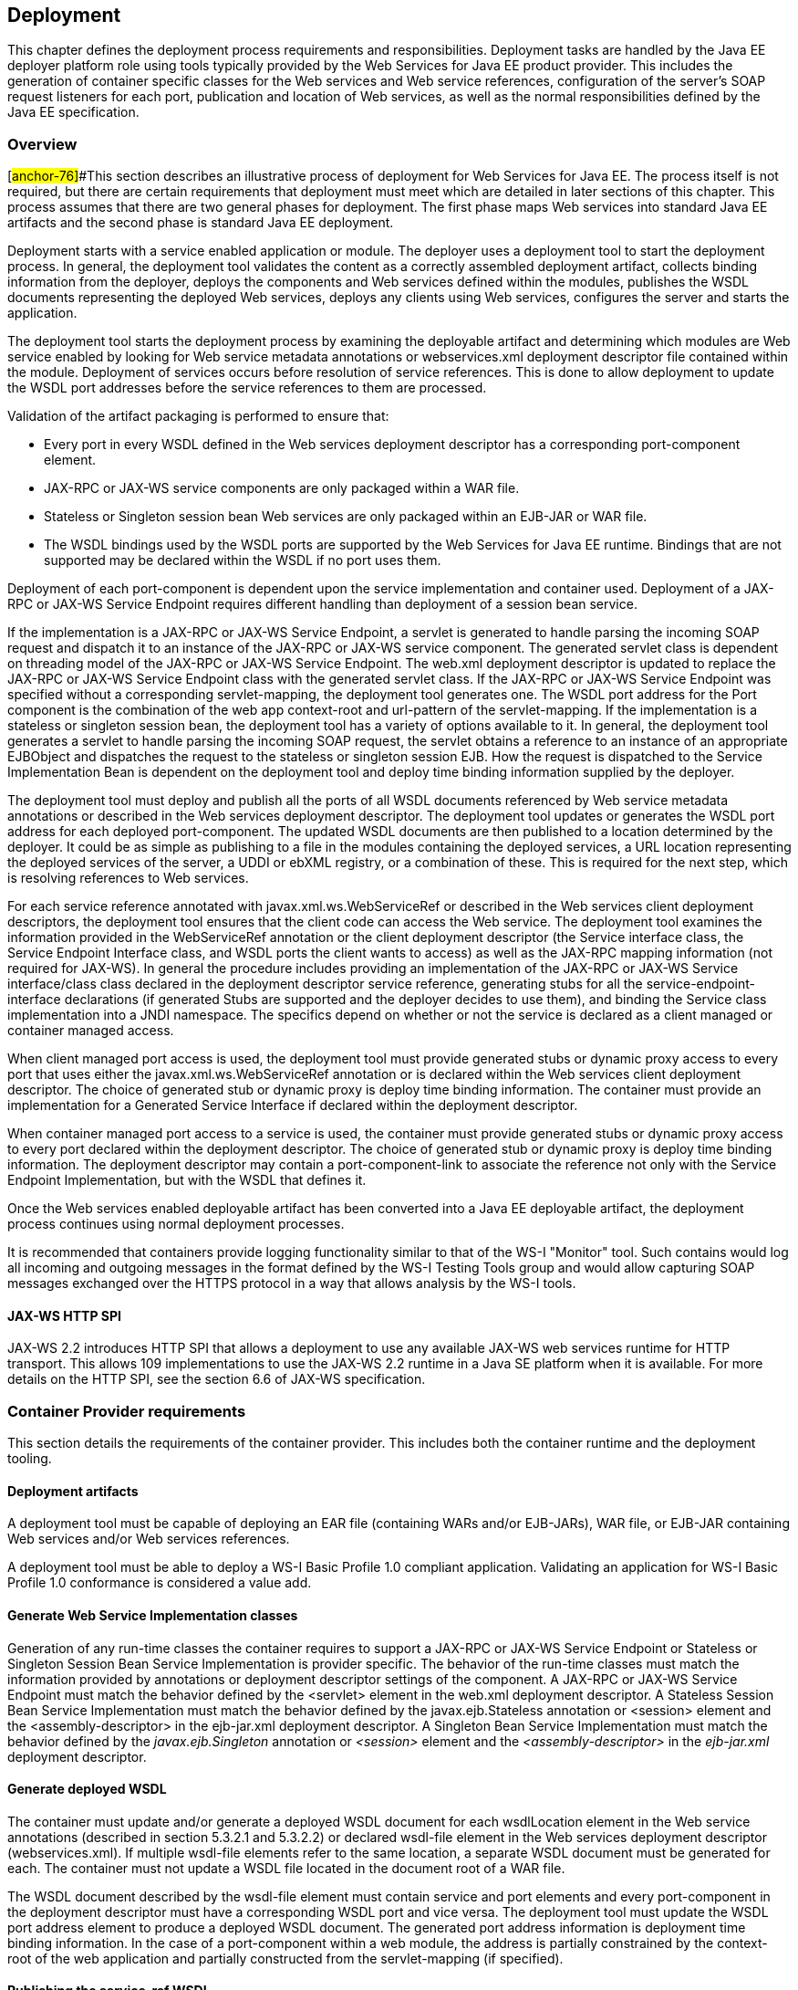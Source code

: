 == Deployment

This chapter defines the deployment process requirements and
responsibilities. Deployment tasks are handled by the Java EE deployer
platform role using tools typically provided by the Web Services for
Java EE product provider. This includes the generation of container
specific classes for the Web services and Web service references,
configuration of the server’s SOAP request listeners for each port,
publication and location of Web services, as well as the normal
responsibilities defined by the Java EE specification.

=== Overview

[#anchor-76]##This section describes an illustrative process of
deployment for Web Services for Java EE. The process itself is not
required, but there are certain requirements that deployment must meet
which are detailed in later sections of this chapter. This process
assumes that there are two general phases for deployment. The first
phase maps Web services into standard Java EE artifacts and the second
phase is standard Java EE deployment.

Deployment starts with a service enabled application or module. The
deployer uses a deployment tool to start the deployment process. In
general, the deployment tool validates the content as a correctly
assembled deployment artifact, collects binding information from the
deployer, deploys the components and Web services defined within the
modules, publishes the WSDL documents representing the deployed Web
services, deploys any clients using Web services, configures the server
and starts the application.

The deployment tool starts the deployment process by examining the
deployable artifact and determining which modules are Web service
enabled by looking for Web service metadata annotations or
webservices.xml deployment descriptor file contained within the module.
Deployment of services occurs before resolution of service references.
This is done to allow deployment to update the WSDL port addresses
before the service references to them are processed.

Validation of the artifact packaging is performed to ensure that:

* Every port in every WSDL defined in the Web services deployment
descriptor has a corresponding port-component element.
* JAX-RPC or JAX-WS service components are only packaged within a WAR
file.
* Stateless or Singleton session bean Web services are only packaged
within an EJB-JAR or WAR file.
* The WSDL bindings used by the WSDL ports are supported by the Web
Services for Java EE runtime. Bindings that are not supported may be
declared within the WSDL if no port uses them.

Deployment of each port-component is dependent upon the service
implementation and container used. Deployment of a JAX-RPC or JAX-WS
Service Endpoint requires different handling than deployment of a
session bean service.

If the implementation is a JAX-RPC or JAX-WS Service Endpoint, a servlet
is generated to handle parsing the incoming SOAP request and dispatch it
to an instance of the JAX-RPC or JAX-WS service component. The generated
servlet class is dependent on threading model of the JAX-RPC or JAX-WS
Service Endpoint. The web.xml deployment descriptor is updated to
replace the JAX-RPC or JAX-WS Service Endpoint class with the generated
servlet class. If the JAX-RPC or JAX-WS Service Endpoint was specified
without a corresponding servlet-mapping, the deployment tool generates
one. The WSDL port address for the Port component is the combination of
the web app context-root and url-pattern of the servlet-mapping. If the
implementation is a stateless or singleton session bean, the deployment
tool has a variety of options available to it. In general, the
deployment tool generates a servlet to handle parsing the incoming SOAP
request, the servlet obtains a reference to an instance of an
appropriate EJBObject and dispatches the request to the stateless or
singleton session EJB. How the request is dispatched to the Service
Implementation Bean is dependent on the deployment tool and deploy time
binding information supplied by the deployer.

The deployment tool must deploy and publish all the ports of all WSDL
documents referenced by Web service metadata annotations or described in
the Web services deployment descriptor. The deployment tool updates or
generates the WSDL port address for each deployed port-component. The
updated WSDL documents are then published to a location determined by
the deployer. It could be as simple as publishing to a file in the
modules containing the deployed services, a URL location representing
the deployed services of the server, a UDDI or ebXML registry, or a
combination of these. This is required for the next step, which is
resolving references to Web services.

For each service reference annotated with javax.xml.ws.WebServiceRef or
described in the Web services client deployment descriptors, the
deployment tool ensures that the client code can access the Web service.
The deployment tool examines the information provided in the
WebServiceRef annotation or the client deployment descriptor (the
Service interface class, the Service Endpoint Interface class, and WSDL
ports the client wants to access) as well as the JAX-RPC mapping
information (not required for JAX-WS). In general the procedure includes
providing an implementation of the JAX-RPC or JAX-WS Service
interface/class class declared in the deployment descriptor service
reference, generating stubs for all the service-endpoint-interface
declarations (if generated Stubs are supported and the deployer decides
to use them), and binding the Service class implementation into a JNDI
namespace. The specifics depend on whether or not the service is
declared as a client managed or container managed access.

When client managed port access is used, the deployment tool must
provide generated stubs or dynamic proxy access to every port that uses
either the javax.xml.ws.WebServiceRef annotation or is declared within
the Web services client deployment descriptor. The choice of generated
stub or dynamic proxy is deploy time binding information. The container
must provide an implementation for a Generated Service Interface if
declared within the deployment descriptor.

When container managed port access to a service is used, the container
must provide generated stubs or dynamic proxy access to every port
declared within the deployment descriptor. The choice of generated stub
or dynamic proxy is deploy time binding information. The deployment
descriptor may contain a port-component-link to associate the reference
not only with the Service Endpoint Implementation, but with the WSDL
that defines it.

Once the Web services enabled deployable artifact has been converted
into a Java EE deployable artifact, the deployment process continues
using normal deployment processes.

It is recommended that containers provide logging functionality similar
to that of the WS-I "Monitor" tool. Such contains would log all incoming
and outgoing messages in the format defined by the WS-I Testing Tools
group and would allow capturing SOAP messages exchanged over the HTTPS
protocol in a way that allows analysis by the WS-I tools.

==== JAX-WS HTTP SPI

JAX-WS 2.2 introduces HTTP SPI that allows a deployment to use any
available JAX-WS web services runtime for HTTP transport. This allows
109 implementations to use the JAX-WS 2.2 runtime in a Java SE platform
when it is available. For more details on the HTTP SPI, see the section
6.6 of JAX-WS specification.

=== Container Provider requirements

This section details the requirements of the container provider. This
includes both the container runtime and the deployment tooling.

==== Deployment artifacts

A deployment tool must be capable of deploying an EAR file (containing
WARs and/or EJB-JARs), WAR file, or EJB-JAR containing Web services
and/or Web services references.

A deployment tool must be able to deploy a WS-I Basic Profile 1.0
compliant application. Validating an application for WS-I Basic Profile
1.0 conformance is considered a value add.

==== Generate Web Service Implementation classes

Generation of any run-time classes the container requires to support a
JAX-RPC or JAX-WS Service Endpoint or Stateless or Singleton Session
Bean Service Implementation is provider specific. The behavior of the
run-time classes must match the information provided by annotations or
deployment descriptor settings of the component. A JAX-RPC or JAX-WS
Service Endpoint must match the behavior defined by the <servlet>
element in the web.xml deployment descriptor. A Stateless Session Bean
Service Implementation must match the behavior defined by the
javax.ejb.Stateless annotation or <session> element and the
<assembly-descriptor> in the ejb-jar.xml deployment descriptor. A
Singleton Bean Service Implementation must match the behavior defined by
the _javax.ejb.Singleton_ annotation or _<session>_ element and the
_<assembly-descriptor>_ in the _ejb-jar.xml_ deployment descriptor.

[#anchor-77]
==== Generate deployed WSDL

The container must update and/or generate a deployed WSDL document for
each wsdlLocation element in the Web service annotations (described in
section 5.3.2.1 and 5.3.2.2) or declared wsdl-file element in the Web
services deployment descriptor (webservices.xml). If multiple wsdl-file
elements refer to the same location, a separate WSDL document must be
generated for each. The container must not update a WSDL file located in
the document root of a WAR file.

The WSDL document described by the wsdl-file element must contain
service and port elements and every port-component in the deployment
descriptor must have a corresponding WSDL port and vice versa. The
deployment tool must update the WSDL port address element to produce a
deployed WSDL document. The generated port address information is
deployment time binding information. In the case of a port-component
within a web module, the address is partially constrained by the
context-root of the web application and partially constructed from the
servlet-mapping (if specified).

[#anchor-53]
==== Publishing the service-ref WSDL

The deployment tool and/or container must make the WSDL document that a
service-ref (or a javax.xml.ws.WebServiceRef annotated Web service
reference) is bound to available via a URL returned by the Service
Interface getWSDLDocumentLocation() method. This may or may not be the
same WSDL document packaged in the module. The process of publishing the
bound service-ref (or a javax.xml.ws.WebServiceRef annotated Web service
reference) WSDL is analogous to publishing deployed WSDL, but only the
service-ref (or a javax.xml.ws.WebServiceRef annotated Web service
reference) that is bound to it is required to have access to it. A Web
Services for Java EE provider is required to provide a URL that
maintains the referential integrity of the WSDL document the service-ref
(or a javax.xml.ws.WebServiceRef annotated Web service reference) is
bound to if the wsdl-file (wsdlLocation in WebServiceRef) element refers
to a document located in the wsdl directory or one of its
subdirectories.

[#anchor-54]
==== Publishing the deployed WSDL

The deployment tool must publish every deployed WSDL document. The
deployed WSDL document may be published to a file, URL, or registry.
File and URL publication must be supported by the provider. File
publication includes within the generated artifacts of the application.
Publication to a registry, such as UDDI or ebXML, is encouraged but is
not required.

If publication to a location other than file or URL is supported, then
location of a WSDL document containing a service from that location must
also be supported. As an example, a Web services deployment descriptor
declares a wsdl-file StockQuoteDescription.wsdl and a port-component
which declares a port QName within the WSDL document. When deployed, the
port address in StockQuoteDescription.wsdl is updated to the deployed
location. This is published to a UDDI registry location. In the same
application, a service-ref uses a port-component-link to refer to the
deployed port-component. The provider must support locating the deployed
WSDL for that port component from the registry it was published to. This
support must be available to a deployed client that is not bundled with
the application containing the service.

Publishing to at least one location is required. Publishing to multiple
locations is allowed, but not required. The choice of where (both
location and how many places) to publish is deployment time binding
information.

A Web Services for Java EE provider is required to support publishing a
deployed WSDL document if the wsdlLocation element in the Web service
annotations (described in section 5.3.2.1 and 5.3.2.2) or Web services
deployment descriptor (webservices.xml) wsdl-file element refers to a
WSDL file contained in the wsdl directory or subdirectory, as described
in section link:#anchor-52[5.4.1]. A vendor may support publication of
WSDL files packaged in other locations, but these are considered
non-portable. A provider may publish the static content (e.g. no JSPs or
Servlets) of the entire wsdl directory and all its subdirectories if the
deploy tool cannot compute the minimal set of documents to publish in
order to maintain referential integrity. The recommended practice is to
place WSDL files referenced by a wsdlLocation element in the Web service
annotations or wsdl-file element and their relative imported documents
under the wsdl directory.

Web Services for Java EE providers are free to organize the published
WSDL documents however they see fit so long as referential integrity is
maintained. For example, the wsdl directory tree may be collapsed to a
flat published directory structure (updating import statements
appropriately). Clients should not depend on the wsdl directory
structure being maintained during publication. Access to relatively
imported documents should only be attempted by traversing the published
WSDL document at the location chosen by the deployer.

Requirements for publishing WSDL documents to a UDDI V2 directory are
described by the WS-I Basic Profile 1.0 specification.

==== Service and Generated Service Interface/Class implementation

The container must provide an implementation of the JAX-RPC or JAX-WS
Service Interface/Class. There is no requirement for a Service
Implementation to be created during deployment. The container may
substitute a Generated Service Interface/Class Implementation for a
generic Service Interface/Class Implementation.

The container must provide an implementation of the JAX-RPC or JAX-WS
Generated Service Interface/Class if the Web services client deployment
descriptor defines one. A Generated Service Interface/Class
Implementation will typically be provided during deployment.

The Service Interface/Class Implementation must provide a static stub
and/or dynamic proxy for all ports declared by the service element in
the WSDL description. A container provider must support at least one of
static stubs or dynamic proxies, but may provide support for both.

The container must make the required Service Interface Implementation
available at the JNDI namespace location
java:comp/env/__service-ref-name __where _service-ref-name_ is the name
declared within the Web services client deployment descriptor using the
service-ref-name element.

==== Static stub generation

A deployment tool may support generation of static stubs. A container
provider must support static stub generation if dynamic proxies are not
supported. Static stubs are provider specific and, in general, a
developer should avoid packaging them with the application.

Static stubs (and dynamic proxies) must conform to the JAX-RPC
specification sections 8.2.1 and 8.2.2. JAX-WS specification makes no
distinction between stubs and dynamic proxies, but talks only about
proxies and they must conform to JAX-WS specification section 4.2.3.

The container is required to support credential propagation as defined
in section link:#anchor-34[4.2.6] without client code intervention.
Whether or not the stub/proxy directly supports this or another part of
the container does is out of the scope of this specification.

==== Type mappings

Support for type mappings is provider specific. There is no means for
creating portable type mappings and therefore no means for declaring
them or deploying them required by this specification.

==== Mapping requirements

For JAX-RPC, the deployment tool must use the mapping meta-data
requirements defined by the jaxrpc-mapping-file. All mappings must be
applied before default rules are applied.

==== Deployment failure conditions

Deployment may fail if:

* The webservices.xml deployment descriptor is invalid or Web service
metadata annotations specified are incorrect
* The WSDL file, JAX-RPC mapping file (not required with JAX-WS) and
deployment descriptor or Web service metadata annotations conflict
* The implementation methods and operations conflict
* Any Port component cannot be deployed

* Every port in every WSDL defined in the Web services deployment
descriptor doesn’t have a corresponding port-component element.
* JAX-RPC or JAX-WS service components are not packaged within a WAR
file.
* Stateless or Singleton session bean Web services are not packaged
within an EJB-JAR or WAR file.
* The WSDL bindings used by the WSDL ports are not supported by the Web
Services for Java EE runtime. However, bindings that are not supported
may be declared within the WSDL if no port uses them.
* The header QNames returned by a Handler.getHeaders() method are not
defined in the WSDL for the port-component the Handler is executing on
behalf of.

=== Deployer responsibilities

The deployer role is responsible for specifying the deployment time
binding information. This may include deployed WSDL port addresses and
credential information for requests that do not use a CallbackHandler.

If a service-ref contains a port-component-ref that contains a
port-component-link, the deployer should bind the container managed Port
for the SEI to the deployed port address of the port-component referred
to by the port-component-link. For example, given a webservices.xml file
containing:

<webservices>

<webservice-description>

<webservice-description-name>JoesServices</webservice-description-name>

<wsdl-file>META-INF/joe.wsdl</wsdl-file>

<jaxrpc-mapping-file>META-INF/joes_mappings.xml</jaxrpc-mapping-file>

<port-component>

<port-component-name>JoePort</port-component-name>

…

<service-impl-bean>

<ejb-link>JoeEJB</ejb-link>

</service-impl-bean>

</port-component>

</webservice-description>

</webservices>

and a module’s deployment descriptor containing:

<service-ref>

<service-ref-name>service/Joe</service-ref-name>

<service-interface>javax.xml.rpc.Service</service-interface>

<wsdl-file>WEB-INF/joe.wsdl</wsdl-file>

…

<port-component-ref>

<service-endpoint-interface>sample.Joe</service-endpoint-interface>

<port-component-link>JoePort</port-component-link>

</port-component-ref>

</service-ref>

During deployment, the deployer must provide a binding for the port
address of the JoePort port-component. This port address must be defined
in the published WSDL for JoesServices. The deployer must also provide a
binding for container managed port access to the sample.Joe Service
Endpoint Interface. This should be the same binding used for the port
address of the JoePort port-component.

When providing a binding for a port-component-ref, the deployer must
ensure that the port-component-ref is compatible with the Port being
bound to.
